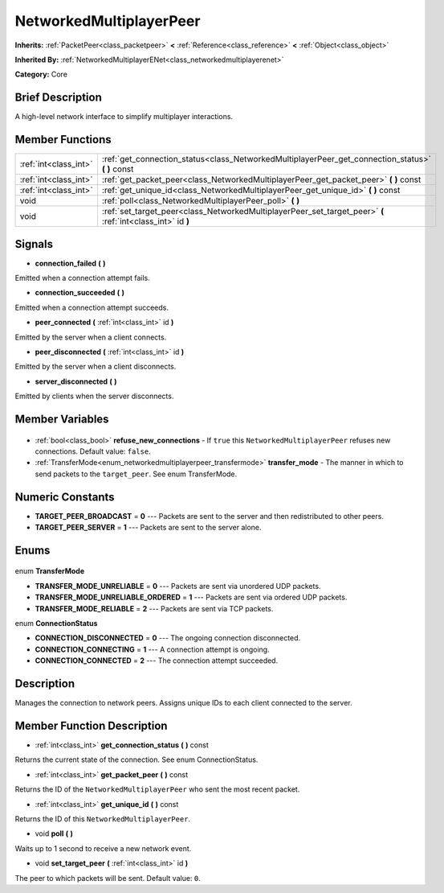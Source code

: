 .. Generated automatically by doc/tools/makerst.py in Godot's source tree.
.. DO NOT EDIT THIS FILE, but the NetworkedMultiplayerPeer.xml source instead.
.. The source is found in doc/classes or modules/<name>/doc_classes.

.. _class_NetworkedMultiplayerPeer:

NetworkedMultiplayerPeer
========================

**Inherits:** :ref:`PacketPeer<class_packetpeer>` **<** :ref:`Reference<class_reference>` **<** :ref:`Object<class_object>`

**Inherited By:** :ref:`NetworkedMultiplayerENet<class_networkedmultiplayerenet>`

**Category:** Core

Brief Description
-----------------

A high-level network interface to simplify multiplayer interactions.

Member Functions
----------------

+------------------------+-------------------------------------------------------------------------------------------------------------+
| :ref:`int<class_int>`  | :ref:`get_connection_status<class_NetworkedMultiplayerPeer_get_connection_status>` **(** **)** const        |
+------------------------+-------------------------------------------------------------------------------------------------------------+
| :ref:`int<class_int>`  | :ref:`get_packet_peer<class_NetworkedMultiplayerPeer_get_packet_peer>` **(** **)** const                    |
+------------------------+-------------------------------------------------------------------------------------------------------------+
| :ref:`int<class_int>`  | :ref:`get_unique_id<class_NetworkedMultiplayerPeer_get_unique_id>` **(** **)** const                        |
+------------------------+-------------------------------------------------------------------------------------------------------------+
| void                   | :ref:`poll<class_NetworkedMultiplayerPeer_poll>` **(** **)**                                                |
+------------------------+-------------------------------------------------------------------------------------------------------------+
| void                   | :ref:`set_target_peer<class_NetworkedMultiplayerPeer_set_target_peer>` **(** :ref:`int<class_int>` id **)** |
+------------------------+-------------------------------------------------------------------------------------------------------------+

Signals
-------

.. _class_NetworkedMultiplayerPeer_connection_failed:

- **connection_failed** **(** **)**

Emitted when a connection attempt fails.

.. _class_NetworkedMultiplayerPeer_connection_succeeded:

- **connection_succeeded** **(** **)**

Emitted when a connection attempt succeeds.

.. _class_NetworkedMultiplayerPeer_peer_connected:

- **peer_connected** **(** :ref:`int<class_int>` id **)**

Emitted by the server when a client connects.

.. _class_NetworkedMultiplayerPeer_peer_disconnected:

- **peer_disconnected** **(** :ref:`int<class_int>` id **)**

Emitted by the server when a client disconnects.

.. _class_NetworkedMultiplayerPeer_server_disconnected:

- **server_disconnected** **(** **)**

Emitted by clients when the server disconnects.


Member Variables
----------------

  .. _class_NetworkedMultiplayerPeer_refuse_new_connections:

- :ref:`bool<class_bool>` **refuse_new_connections** - If ``true`` this ``NetworkedMultiplayerPeer`` refuses new connections. Default value: ``false``.

  .. _class_NetworkedMultiplayerPeer_transfer_mode:

- :ref:`TransferMode<enum_networkedmultiplayerpeer_transfermode>` **transfer_mode** - The manner in which to send packets to the ``target_peer``. See enum TransferMode.


Numeric Constants
-----------------

- **TARGET_PEER_BROADCAST** = **0** --- Packets are sent to the server and then redistributed to other peers.
- **TARGET_PEER_SERVER** = **1** --- Packets are sent to the server alone.

Enums
-----

  .. _enum_NetworkedMultiplayerPeer_TransferMode:

enum **TransferMode**

- **TRANSFER_MODE_UNRELIABLE** = **0** --- Packets are sent via unordered UDP packets.
- **TRANSFER_MODE_UNRELIABLE_ORDERED** = **1** --- Packets are sent via ordered UDP packets.
- **TRANSFER_MODE_RELIABLE** = **2** --- Packets are sent via TCP packets.

  .. _enum_NetworkedMultiplayerPeer_ConnectionStatus:

enum **ConnectionStatus**

- **CONNECTION_DISCONNECTED** = **0** --- The ongoing connection disconnected.
- **CONNECTION_CONNECTING** = **1** --- A connection attempt is ongoing.
- **CONNECTION_CONNECTED** = **2** --- The connection attempt succeeded.


Description
-----------

Manages the connection to network peers. Assigns unique IDs to each client connected to the server.

Member Function Description
---------------------------

.. _class_NetworkedMultiplayerPeer_get_connection_status:

- :ref:`int<class_int>` **get_connection_status** **(** **)** const

Returns the current state of the connection. See enum ConnectionStatus.

.. _class_NetworkedMultiplayerPeer_get_packet_peer:

- :ref:`int<class_int>` **get_packet_peer** **(** **)** const

Returns the ID of the ``NetworkedMultiplayerPeer`` who sent the most recent packet.

.. _class_NetworkedMultiplayerPeer_get_unique_id:

- :ref:`int<class_int>` **get_unique_id** **(** **)** const

Returns the ID of this ``NetworkedMultiplayerPeer``.

.. _class_NetworkedMultiplayerPeer_poll:

- void **poll** **(** **)**

Waits up to 1 second to receive a new network event.

.. _class_NetworkedMultiplayerPeer_set_target_peer:

- void **set_target_peer** **(** :ref:`int<class_int>` id **)**

The peer to which packets will be sent. Default value: ``0``.


